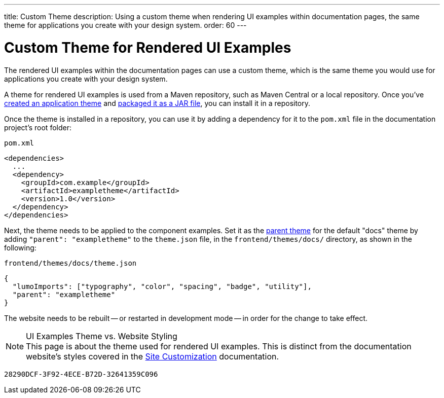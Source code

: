 ---
title: Custom Theme
description: Using a custom theme when rendering UI examples within documentation pages, the same theme for applications you create with your design system.
order: 60
---


= Custom Theme for Rendered UI Examples

The rendered UI examples within the documentation pages can use a custom theme, which is the same theme you would use for applications you create with your design system.

A theme for rendered UI examples is used from a Maven repository, such as Maven Central or a local repository. Once you've <<{articles}/styling/application-theme#,created an application theme>> and <<{articles}/styling/advanced/multi-app-themes#,packaged it as a JAR file>>, you can install it in a repository.

Once the theme is installed in a repository, you can use it by adding a dependency for it to the [filename]`pom.xml` file in the documentation project's root folder:

.[filename]`pom.xml`
[source,xml]
----
<dependencies>
  ...
  <dependency>
    <groupId>com.example</groupId>
    <artifactId>exampletheme</artifactId>
    <version>1.0</version>
  </dependency>
</dependencies>
----

Next, the theme needs to be applied to the component examples. Set it as the <<{articles}/styling/advanced/parent-and-sub-themes#, parent theme>> for the default "docs" theme by adding `"parent": "exampletheme"` to the [filename]`theme.json` file, in the `frontend/themes/docs/` directory, as shown in the following:

.[filename]`frontend/themes/docs/theme.json`
[source,json]
----
{
  "lumoImports": ["typography", "color", "spacing", "badge", "utility"],
  "parent": "exampletheme"
}
----

The website needs to be rebuilt -- or restarted in development mode -- in order for the change to take effect.

.UI Examples Theme vs. Website Styling
[NOTE]
This page is about the theme used for rendered UI examples. This is distinct from the documentation website's styles covered in the <<customization#,Site Customization>> documentation.


[discussion-id]`28290DCF-3F92-4ECE-B72D-32641359C096`

++++
<style>
[class^=PageHeader-module--descriptionContainer] {display: none;}
</style>
++++
